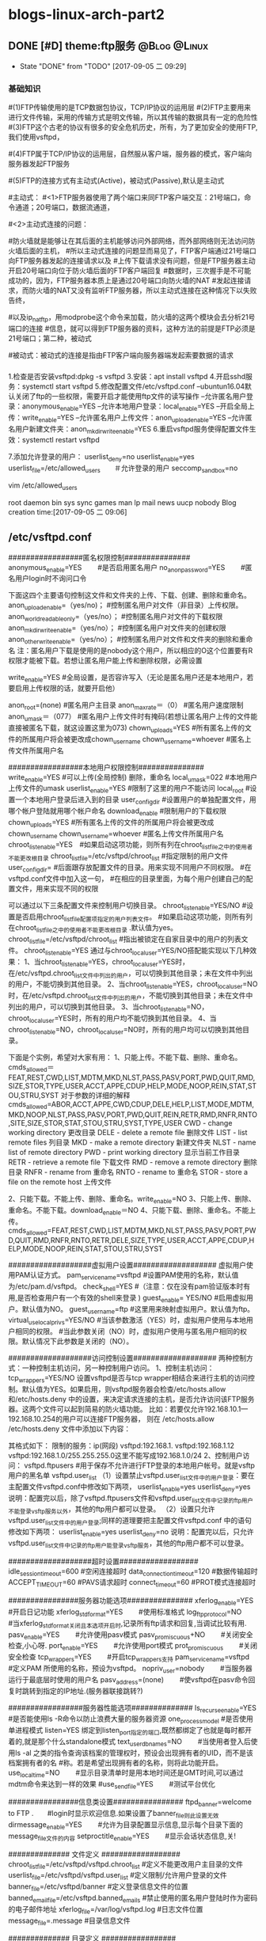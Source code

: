 * blogs-linux-arch-part2
** DONE [#D] theme:ftp服务									   :@Blog:@Linux:
	- State "DONE"       from "TODO"       [2017-09-05 二 09:29]
*** 基础知识
#(1)FTP传输使用的是TCP数据包协议，TCP/IP协议的运用层
#(2)FTP主要用来进行文件传输，采用的传输方式是明文传输，所以其传输的数据具有一定的危险性
#(3)FTP这个古老的协议有很多的安全危机历史，所有，为了更加安全的使用FTP,我们使用vsftpd，
#   (very secure FTP daemon),其最初发展的基本理念就是构建一个以安全为重心的FTP服务器
#(4)FTP属于TCP/IP协议的运用层，自然服从客户端，服务器的模式，客户端向服务器发起FTP服务
#	请求，这里我们就称客户端为FTP客户端，服务端的FTP服务器
#(5)FTP的连接方式有主动式(Active)，被动式(Passive),默认是主动式

#主动式：
#<1>FTP服务器使用了两个端口来同FTP客户端交互：21号端口，命令通道；20号端口，数据流通道，
#	其中，21号端口是用于接收FTP客户端发起的连接请求以及文件的下载，上传，查询等命令，
#	20号端口则是FTP服务器主动开启的，用于向FTP客户端发送客户端请求的数据
#<2>主动式连接的问题：
#	假设在FTP客户端和FTP服务器之间有一台防火墙，且FTP客户端在防火墙的后面，我们知道
#防火墙就是能够让在其后面的主机能够访问外部网络，而外部网络则无法访问防火墙后面的主机，
#所以主动式连接的问题显而易见了，FTP客户端通过21号端口向FTP服务器发起的连接请求以及
#上传下载请求没有问题，但是FTP服务器主动开启20号端口向位于防火墙后面的FTP客户端回复
#数据时，三次握手是不可能成功的，因为，FTP服务器本质上是通过20号端口向防火墙的NAT
#发起连接请求，而防火墙的NAT又没有监听FTP服务器，所以主动式连接在这种情况下以失败告终，
#	那这个问题如何解决呢，有两种方法，第一种，使用防火墙提供的模块ip_conntrack_ftp,
#以及ip_nat_ftp，用modprobe这个命令来加载，防火墙的这两个模块会去分析21号端口的连接
#信息，就可以得到FTP服务器的资料，这种方法的前提是FTP必须是21号端口；第二种，被动式

#被动式：被动式的连接是指由FTP客户端向服务器端发起索要数据的请求
*** 
1.检查是否安装vsftpd:dpkg -s vsftpd
3.安装：apt install vsftpd
4.开启sshd服务：systemctl start vsftpd
5.修改配置文件/etc/vsftpd.conf 
--ubuntun16.04默认关闭了ftp的一些权限，需要开启才能使用ftp文件的读写操作
--允许匿名用户登录：anonymous_enable=YES
--允许本地用户登录：local_enable=YES
--开启全局上传：write_enable=YES
--允许匿名用户上传文件：anon_upload_enable=YES
--允许匿名用户新建文件夹：anon_mkdir_write_enable=YES
6.重启vsftpd服务使得配置文件生效：systemctl restart vsftpd

7.添加允许登录的用户：
userlist_deny=no
userlist_enable=yes　　　　　　　　　　
userlist_file=/etc/allowed_users　　＃允许登录的用户
seccomp_sandbox=no

vim /etc/allowed_users 
# /etc/ftpusers: list of users disallowed FTP access. See ftpusers(5).
root
daemon
bin
sys
sync
games
man
lp
mail
news
uucp
nobody
Blog creation time:[2017-09-05 二 09:06]
** /etc/vsftpd.conf
#################匿名权限控制###############
anonymous_enable=YES　　 #是否启用匿名用户
no_anon_password=YES 　　#匿名用户login时不询问口令

下面这四个主要语句控制这文件和文件夹的上传、下载、创建、删除和重命名。
anon_upload_enable=（yes/no)；  #控制匿名用户对文件（非目录）上传权限。
anon_world_readable_only=（yes/no）； #控制匿名用户对文件的下载权限
anon_mkdir_write_enable=（yes/no）； #控制匿名用户对文件夹的创建权限
anon_other_write_enable=（yes/no）； #控制匿名用户对文件和文件夹的删除和重命名
注：匿名用户下载是使用的是nobody这个用户，所以相应的O这个位置要有R权限才能被下载。若想让匿名用户能上传和删除权限，必需设置

write_enable=YES #全局设置，是否容许写入（无论是匿名用户还是本地用户，若要启用上传权限的话，就要开启他）

anon_root=(none) #匿名用户主目录
anon_max_rate＝（0） #匿名用户速度限制
anon_umask＝（077） #匿名用户上传文件时有掩码(若想让匿名用户上传的文件能直接被匿名下载，就这设置这里为073)
chown_uploads=YES #所有匿名上传的文件的所属用户将会被更改成chown_username
chown_username=whoever #匿名上传文件所属用户名

#################本地用户权限控制###############
write_enable=YES #可以上传(全局控制) 删除，重命名
local_umask=022  #本地用户上传文件的umask
userlist_enable=YES #限制了这里的用户不能访问
local_root  #设置一个本地用户登录后进入到的目录
user_config_dir  #设置用户的单独配置文件，用哪个帐户登陆就用哪个帐户命名
download_enable  #限制用户的下载权限
chown_uploads=YES #所有匿名上传的文件的所属用户将会被更改成chown_username
chown_username=whoever #匿名上传文件所属用户名
chroot_list_enable=YES　#如果启动这项功能，则所有列在chroot_list_file之中的使用者不能更改根目录
chroot_list_file=/etc/vsftpd/chroot_list #指定限制的用户文件
user_config_dir= #后面跟存放配置文件的目录。用来实现不同用户不同权限。
   #在vsftpd.conf文件中加入这一句，
   #在相应的目录里面，为每个用户创建自己的配置文件，用来实现不同的权限

可以通过以下三条配置文件来控制用户切换目录。
chroot_list_enable=YES/NO   #设置是否启用chroot_list_file配置项指定的用户列表文件。
      #如果启动这项功能，则所有列在chroot_list_file之中的使用者不能更改根目录 .默认值为yes。
chroot_list_file=/etc/vsftpd/chroot_list #指出被锁定在自家目录中的用户的列表文件。
chroot_list_enable=YES
通过与chroot_local_user=YES/NO搭配能实现以下几种效果：
1、当chroot_list_enable=YES，chroot_local_user=YES时，在/etc/vsftpd.chroot_list文件中列出的用户，可以切换到其他目录；未在文件中列出的用户，不能切换到其他目录。
2、当chroot_list_enable=YES，chroot_local_user=NO时，在/etc/vsftpd.chroot_list文件中列出的用户，不能切换到其他目录；未在文件中列出的用户，可以切换到其他目录。
3、当chroot_list_enable=NO，chroot_local_user=YES时，所有的用户均不能切换到其他目录。
4、当chroot_list_enable=NO，chroot_local_user=NO时，所有的用户均可以切换到其他目录。

下面是个实例，希望对大家有用：
1、只能上传。不能下载、删除、重命名。
cmds_allowed＝FEAT,REST,CWD,LIST,MDTM,MKD,NLST,PASS,PASV,PORT,PWD,QUIT,RMD,SIZE,STOR,TYPE,USER,ACCT,APPE,CDUP,HELP,MODE,NOOP,REIN,STAT,STOU,STRU,SYST
对于参数的详细的解释
cmds_allowed=ABOR,ACCT,APPE,CWD,CDUP,DELE,HELP,LIST,MODE,MDTM,MKD,NOOP,NLST,PASS,PASV,PORT,PWD,QUIT,REIN,RETR,RMD,RNFR,RNTO,SITE,SIZE,STOR,STAT,STOU,STRU,SYST,TYPE,USER
CWD - change working directory 更改目录
DELE - delete a remote file 删除文件
LIST - list remote files 列目录
MKD - make a remote directory 新建文件夹
NLST - name list of remote directory
PWD - print working directory 显示当前工作目录
RETR - retrieve a remote file 下载文件
RMD - remove a remote directory 删除目录
RNFR - rename from 重命名
RNTO - rename to 重命名
STOR - store a file on the remote host 上传文件

# ABOR - abort a file transfer 取消文件传输
# CWD - change working directory 更改目录
# DELE - delete a remote file 删除文件
# LIST - list remote files 列目录
# MDTM - return the modification time of a file 返回文件的更新时间
# MKD - make a remote directory 新建文件夹
# NLST - name list of remote directory
# PASS - send password
# PASV - enter passive mode
# PORT - open a data port 打开一个传输端口
# PWD - print working directory 显示当前工作目录
# QUIT - terminate the connection 退出
# RETR - retrieve a remote file 下载文件
# RMD - remove a remote directory
# RNFR - rename from
# RNTO - rename to
# SITE - site-specific commands
# SIZE - return the size of a file 返回文件大小
# STOR - store a file on the remote host 上传文件
# TYPE - set transfer type
# USER - send username
# less common commands:
# ACCT* - send account information
# APPE - append to a remote file
# CDUP - CWD to the parent of the current directory
# HELP - return help on using the server
# MODE - set transfer mode
# NOOP - do nothing
# REIN* - reinitialize the connection
# STAT - return server status
# STOU - store a file uniquely
# STRU - set file transfer structure
# SYST - return system type
2、只能下载。不能上传、删除、重命名。write_enable=NO
3、只能上传、删除、重命名。不能下载。download_enable＝NO
4、只能下载、删除、重命名。不能上传。
cmds_allowed=FEAT,REST,CWD,LIST,MDTM,MKD,NLST,PASS,PASV,PORT,PWD,QUIT,RMD,RNFR,RNTO,RETR,DELE,SIZE,TYPE,USER,ACCT,APPE,CDUP,HELP,MODE,NOOP,REIN,STAT,STOU,STRU,SYST

###################虚拟用户设置###################
虚拟用户使用PAM认证方式。
pam_service_name=vsftpd  #设置PAM使用的名称，默认值为/etc/pam.d/vsftpd。
check_shell=YES   #（注意：仅在没有pam验证版本时有用,是否检查用户有一个有效的shell来登录 )
guest_enable= YES/NO  #启用虚拟用户。默认值为NO。
guest_username=ftp  #这里用来映射虚拟用户。默认值为ftp。
virtual_use_local_privs=YES/NO #当该参数激活（YES）时，虚拟用户使用与本地用户相同的权限。
    #当此参数关闭（NO）时，虚拟用户使用与匿名用户相同的权限。默认情况下此参数是关闭的（NO）。

###################访问控制设置###################
两种控制方式：一种控制主机访问，另一种控制用户访问。
1、控制主机访问：
tcp_wrappers=YES/NO
设置vsftpd是否与tcp wrapper相结合来进行主机的访问控制。默认值为YES。如果启用，则vsftpd服务器会检查/etc/hosts.allow 和/etc/hosts.deny 中的设置，来决定请求连接的主机，是否允许访问该FTP服务器。这两个文件可以起到简易的防火墙功能。
比如：若要仅允许192.168.10.1—192.168.10.254的用户可以连接FTP服务器，
则在
/etc/hosts.allow
/etc/hosts.deny
文件中添加以下内容：

其格式如下：
限制的服务：ip(网段)
vsftpd:192.168.1.
vsftpd:192.168.1.12
vsftpd:192.168.1.0/255.255.255.0这里不能写成192.168.1.0/24
2、控制用户访问：
vsftpd.ftpusers  #用于保存不允许进行FTP登录的本地用户帐号。就是vsftp用户的黑名单
vsftpd.user_list
（1）设置禁止vsftpd.user_list文件中的用户登录：要在主配置文件vsftpd.conf中修改如下两项，
userlist_enable=yes
userlist_deny=yes
说明：配置完以后，除了vsftpd.ftpusers文件和vsftpd.user_list文件中记录的ftp用户不能登录vsftp服务以外，其他的ftp用户都可以登录。
（2）设置只允许vsftpd.user_list文件中的用户登录;同样的道理要把主配置文件vsftpd.conf 中的语句修改如下两项： 
userlist_enable=yes
userlist_deny=no
 说明：配置完以后，只允许vsftpd.user_list文件中记录的ftp用户能登录vsftp服务，其他的ftp用户都不可以登录。
 
###################超时设置##################
idle_session_timeout=600 #空闲连接超时
data_connection_timeout=120 #数据传输超时
ACCEPT_TIMEOUT=60  #PAVS请求超时
connect_timeout=60  #PROT模式连接超时

################服务器功能选项###############
xferlog_enable=YES　　  #开启日记功能
xferlog_std_format=YES　　 #使用标准格式
log_ftp_protocol=NO　　  #当xferlog_std_format关闭且本选项开启时,记录所有ftp请求和回复,当调试比较有用.
pasv_enable=YES　　  #允许使用pasv模式
pasv_promiscuous+NO　　  #关闭安全检查,小心呀.
port_enable=YES　　  #允许使用port模式
prot_promiscuous　　  #关闭安全检查
tcp_wrappers=YES　　  #开启tcp_wrappers支持
pam_service_name=vsftpd　　 #定义PAM 所使用的名称，预设为vsftpd。
nopriv_user=nobody　　  #当服务器运行于最底层时使用的用户名
pasv_address=(none)　　  #使vsftpd在pasv命令回复时跳转到指定的IP地址.(服务器联接跳转?)
 
#################服务器性能选项############## 
ls_recurse_enable=YES  #是否能使用ls -R命令以防止浪费大量的服务器资源
one_process_model  #是否使用单进程模式
listen=YES   绑定到listen_port指定的端口,既然都绑定了也就是每时都开着的,就是那个什么standalone模式
text_userdb_names=NO　　 #当使用者登入后使用ls -al 之类的指令查询该档案的管理权时，预设会出现拥有者的UID，而不是该档案拥有者的名     #称。若是希望出现拥有者的名称，则将此功能开启。
use_localtime=NO　　  #显示目录清单时是用本地时间还是GMT时间,可以通过mdtm命令来达到一样的效果
#use_sendfile=YES　　  #测试平台优化
 
################信息类设置################
ftpd_banner=welcome to FTP .　　#login时显示欢迎信息.如果设置了banner_file则此设置无效
dirmessage_enable=YES　　 #允许为目录配置显示信息,显示每个目录下面的message_file文件的内容
setproctitle_enable=YES　　 #显示会话状态信息,关!

############## 文件定义 ##################
chroot_list_file=/etc/vsftpd/vsftpd.chroot_list  #定义不能更改用户主目录的文件
userlist_file=/etc/vsftpd/vsftpd.user_list  #定义限制/允许用户登录的文件
banner_file=/etc/vsftpd/banner    #定义登录信息文件的位置
banned_email_file=/etc/vsftpd.banned_emails  #禁止使用的匿名用户登陆时作为密码的电子邮件地址
xferlog_file=/var/log/vsftpd.log   #日志文件位置
message_file=.message     #目录信息文件

############## 目录定义 #################
user_config_dir=/etc/vsftpd/userconf　　#定义用户配置文件的目录
local_root=webdisk    #此项设置每个用户登陆后其根目录为/home/username/webdisk
   　　  #定义本地用户登陆的根目录,注意定义根目录可以是相对路径也可以是绝对路径.相对路径是针对用户家目录      #来说的.
anon_root=/var/ftp　　   #匿名用户登陆后的根目录
 
#############用户连接选项#################

max_clients=100　　  #可接受的最大client数目
max_per_ip=5　　  #每个ip的最大client数目
connect_from_port_20=YES　　 #使用标准的20端口来连接ftp
listen_address=192.168.0.2　　 #绑定到某个IP,其它IP不能访问
listen_port=2121　　  #绑定到某个端口
ftp_data_port=2020　　  #数据传输端口
pasv_max_port=0　　  #pasv连接模式时可以使用port 范围的上界，0 表示任意。默认值为0。
pasv_min_port=0　　  #pasv连接模式时可以使用port 范围的下界，0 表示任意。默认值为0。

##############数据传输选项#################
anon_max_rate=51200  #匿名用户的传输比率(b/s)
local_max_rate=5120000  #本地用户的传输比率(b/s)

##############安全选项#################
Idle_session_timeout=600 #（用户会话空闲后10分钟）
Data_connection_timeout=120 #（将数据连接空闲2分钟断）
Accept_timeout=60  #（将客户端空闲1分钟后断）
Connect_timeout=60  #（中断1分钟后又重新连接）
Local_max_rate=50000  #（本地用户传输率50K）
Anon_max_rate=30000  # （匿名用户传输率30K）
Pasv_min_port=50000  # （将客户端的数据连接端口改在
Pasv_max_port=60000  #50000—60000之间）
Max_clients=200   #（FTP的最大连接数）
Max_per_ip=4   #（每IP的最大连接数）
Listen_port=5555  #（从5555端口进行数据连接）
 
以上如果有什么不全或错误的地方，请大家与我联系，我及时改进，谢谢

【案例1】建立基于虚拟用户的FTP服务器，并根据以下要求配置FTP服务器。
（1）配置FTP匿名用户的主目录为/var/ftp/anon。下载带宽限制为100kB/s
（2）建立一个名为abc，口令为xyz的FTP账户。下载带宽限制为500kB/s。
（3）设置FTP服务器同时登录到FTP服务器的最大链接数为100；每个IP最大链接数为3；用户空闲时间超过限值为5分钟。
mkdir /var/fpt/anon
useradd abc
passwd abc
vim /etc/vsftpd/vsftpd.conf
主要内容如下
anonymous_enable=YES
anon_root=/var/ftp/anon
anon_max_rate=100
# Uncomment this to allow local users to log in.
local_enable=YES
local_max_rate=500
max_clients=100
max_per_ip=3
connect_timeout=300
以上是本地的LOCAL用户
下面是用虚拟用户来实现
vim /etc/vsftpd/vuser
内容如下
tom
123
生成数据库文件
db_load -T -t hash -f /etc/vsftpd/vuser /etc/vsftpd/vuser.db
chmod 600 /etc/vsftpd/vuser.db
vim /etc/pam.d/vsftpd

注释掉原来的内容
然后加入
auth        required    pam_userdb.so   db=/etc/vsftpd/vuser
account     required    pam_userdb.so   db=/etc/vsftpd/vuser
最后编辑VSFTPD.CONF加入下面两句
guest_enable=YES
guest_username=abc
 
大家可以自行测试。
到此，案例一完成

【案例2】
1、新建一分区，10G空间，ext3 文件系统，挂在到 /ftp下，作为 ftp服务器数据存放地方。
2、四个部门：dep1，dep2， dep3， dep4，分别对应目录 /ftp/dep1，/ftp/dep2，/ftp/dep3，/ftp/dep4。另外设定一个公共目录 /ftp/public。
3、五个用户：admin，user1，user2，user3，user4。其中：user 1/2/3/4分别对应部门dep 1/2/3/4，他们只能访问自己所属部门的目录和public目录。如：user1只能访问dep1和public目录，不能访问其它目录。admin为管理员用户，可以访问 ftp 服务器上的任何目录。
4、用户访问权限限制：user1/2/3/4在所能访问的目录，具有上传文件、下载文件的功能，但是不能够删除文件、更改文件权限等功能。admin管理员用户对所有目录具有文件上传、下载、删除、权限更改等功能。
5、对每个部门定制一个 quota，设置该账户的文件配额为1000个；磁盘配额为2G。
6、匿名用户不能访问。

第一、增加一块硬盘，然后分区，把分区挂载情况写入/etc/fstab
# fdisk /dev/hdb
# mkfs.ext3 /dev/hdb1
# mkidr /ftp
# mount /dev/hdb1 /ftp -o usrquota,grpquota
# vim /etc/fstab
加入下面一句
/dev/hdb1               /ftp                    ext3    defaults,usrquota,grpquota      0 0

第二、建立用户组和用户和相应的文件夹并更改权限，达到题目要求
# groupadd dep1
# groupadd dep2
# groupadd dep3
# groupadd dep4
# groupadd **e
# usradd  -G dep1,**e user1
# usradd  -G dep2,**e user2
# usradd  -G dep3,**e user3
# usradd  -G dep4,**e user4
# usradd  -G dep1,dep2,dep3,dep4,**e admin
# passwd user1
# passwd user2
# passwd user3
# passwd user4
# passwd admin
# mkdir /ftp/dep1
# mkdir /ftp/dep2
# mkdir /ftp/dep3
# mkdir /ftp/dep4
# mkdir /ftp/public
# chmod uesr1:dep1 /ftp/dep1
# chmod uesr2:dep2 /ftp/dep2
# chmod uesr3:dep3 /ftp/dep3
# chmod uesr4:dep4 /ftp/dep4
# chmod admin:**e /ftp/public
# chmod 770 /ftp/dep1
# chmod 770 /ftp/dep2
# chmod 770 /ftp/dep3
# chmod 770 /ftp/dep4
# chmod 770 /ftp/pubic

最终结果如下
-rw------- 1 root  root      8192 Jul 26 11:46 aquota.group
-rw------- 1 root  root      7168 Jul 26 11:46 aquota.user
drwxrwx--- 2 user1 dep1      4096 Jul 25 20:47 dep1
drwxrwx--- 2 user2 dep2      4096 Jul 25 20:47 dep2
drwxrwx--- 2 user3 dep3      4096 Jul 25 20:47 dep3
drwxrwx--- 2 user4 dep4      4096 Jul 25 20:47 dep4
drwx------ 2 root  root     16384 Jul 25 20:44 lost+found
drwxrwx--- 2 admin **e  4096 Jul 25 20:48 public
第三、创建quota，配置磁盘配额
#mount /dev/hdb1 /ftp -o usrquota,grpquota
# quotacheck -cuvg /dev/sdb1
# quotaon -a
# edquota -g dep1
Disk quotas for group dep1 (gid 503):
  Filesystem                   blocks       soft       hard     inodes     soft     hard
  /dev/hdb1                         0    1024000    2048000          0      500     1000
# edquota -g -p dep1 dep2 dep3 dep4(-u -g将源用户组和群组的quota设置套用至其他用户或群组。)

第四、编辑VSFTPD.CONF
# vim /etc/vsftpd/vsftpd.conf
anonymous_enable=NO
加入
local_root=/ftp
user_config_dir=/etc/vsftpd/ftp_config_dir 

开启chroot
chroot_list_enable=YES
chroot_list_file=/etc/vsftpd/chroot_list

第五、建立用户的独立文件
# mkdir /etc/vsftpd/ftp_config_dir
# vim /etc/vsftpd/ftp_config_dir/user1
cmds_allowed=ABOR,ACCT,APPE,CWD,CDUP,HELP,LIST,MODE,MDTM,NOOP,NLST,PASS,PASV,PORT,PWD,QUIT,REIN,RETR,SITE,SIZE,STOR,STAT,STOU,STRU,SYST,TYPE,USER

# cp /etc/vsftpd/ftp_config_dir/user1 /etc/vsftpd/ftp_config_dir/user2
# cp /etc/vsftpd/ftp_config_dir/user1 /etc/vsftpd/ftp_config_dir/user3
# cp /etc/vsftpd/ftp_config_dir/user1 /etc/vsftpd/ftp_config_dir/user4
第六、测试
 
 
 
 
 
 
 
添加一个新用户 test
#useradd -d /home -s /sbin/nologin test
修改配置文件 vsftpd.conf
#vi /etc/vsftpd/vsftpd.conf
anonymous_enable=NO
local_enable=YES
write_enable=YES
chroot_list_enable=YES
chroot_list_file=/etc/vsftpd/chroot_list
user_config_dir=/etc/vsftpd/user_conf
修改chroot_list文件,添加可以登录的用户 test
#vi /etc/vsftpd/chroot_list
创建用户配置文件
#vi /etc/vsftpd/user_conf/test
local_root=/data/www
其他
1)打开日志功能
xferlog_file=/var/log/vsftpd.log
2)定制欢迎信息
dirmessage_enable=YES
message_file=.message
3)限制连接数
max_clients=100
max_per_ip=5
4)限制传输速度
anon_max_rate=81920
local_max_rate=81920
5)绑定IP
listen_address=192.168.168.203 
文章源自：烈火网，原文：http://www.veryhuo.com/a/view/14224.html
 
 
匿名用户
anonymous_enable=NO
#anon_mkdir_write_enable=YES
#anon_upload_enable=YES
#本地用户能否登陆
#local_enable=YES
#是否可写
write_enable=YES
#VSFTPD独立运行 (用vsftpd /etc/vsftpd.conf &)以及下载速度的限制
listen=YES
max_clients=600
max_per_ip=5
tcp_wrappers=YES
connect_from_port_20=YES
#anon_max_rate=51200  (56k)
#local_max_rate=512000 (560k)
#如何更改路径
#anon_root=/var/ftp/pub
#local_root=/var/ftp
#如何随意增加一个用户目录
通过useradd -d /path/dir -M name 以及chmod ? /path/dir 可以达到
#如何对磁盘限额
用quota对/etc/fstab进行限制，然后对特定用户进行限制
如何把用户限制在家目录中呢？ 
　　我们要自己建一个文件，在/etc目录中 
　　#touch /etc/vsftpd.chroot_list 
　　以beinan这个用户为例 
　　在vsftpd.chroot_list这个文件中，把beinan添上去就行。 
　　然后改/etc/vsftpd/vsftpd.conf文件，找如下的两行 
　　#chroot_list_enable=YES 
　　#chroot_list_file=/etc/vsftpd.chroot_list 
　　把前面的#号去掉，也就是这样的 
　　chroot_list_enable=YES 
　　chroot_list_file=/etc/vsftpd.chroot_list 
　　如果没有这样的两行，就可以自己添加上去也是一样的。 
　　设置好后，重新vsFTPD服务器。 
打开vsFTP服务器的日志功能： 
　　把下面xferlog_file前面的#号对掉，也就是把vsftp的log功能打开，这样我们就能在/var/log目录下查看vsftpd.log。这是vsFTP的日志功能，这对于我们来说是极为重要的。 
　　#xferlog_file=/var/log/vsftpd.log 
　　补充三：如何让绑定IP到vsFTP？也就是说，如何让用户只能通过某个IP来访问FTP。其实这个功能很有意思。如果绑定的是内网的IP，外部是没有办法访问的。如果绑定的是对外服务的IP，内网也只能通过对外服务的IP来访问FTP 
　　在/etc/vsftpd/vsftpd.conf中加一行，以我的局域网为例，请看第一帖中的操作环境，这样外网就不能访问我的FTP了，内网也可能通过192.168.0.2来访问FTP 
listen_address=192.168.0.2 
　　加完后，要重启vsFTP服务器 
